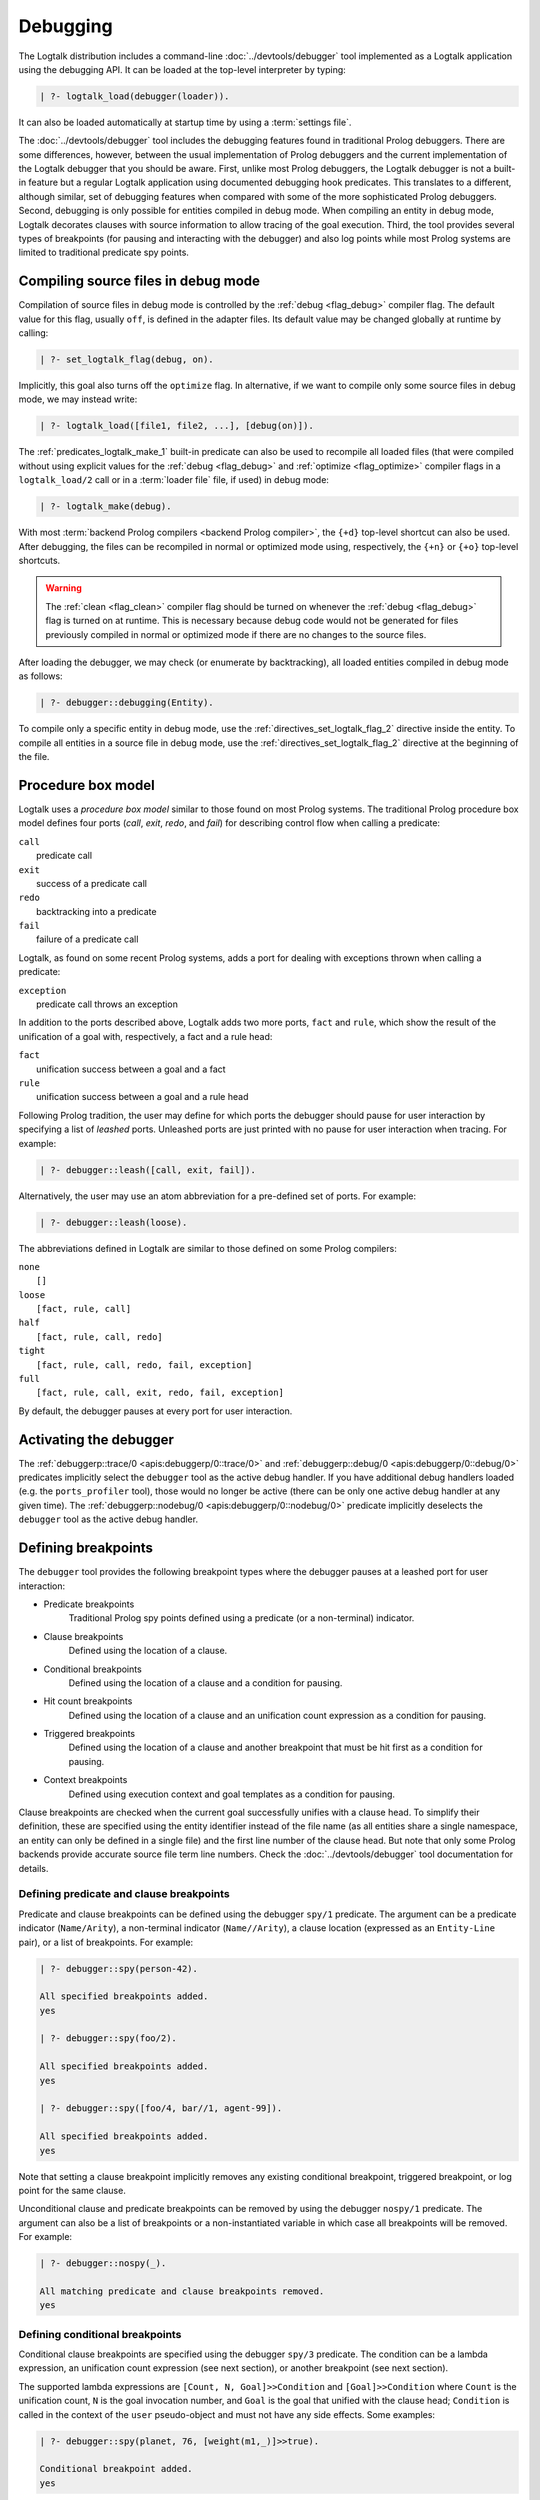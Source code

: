 ..
   This file is part of Logtalk <https://logtalk.org/>  
   SPDX-FileCopyrightText: 1998-2024 Paulo Moura <pmoura@logtalk.org>
   SPDX-License-Identifier: Apache-2.0

   Licensed under the Apache License, Version 2.0 (the "License");
   you may not use this file except in compliance with the License.
   You may obtain a copy of the License at

       http://www.apache.org/licenses/LICENSE-2.0

   Unless required by applicable law or agreed to in writing, software
   distributed under the License is distributed on an "AS IS" BASIS,
   WITHOUT WARRANTIES OR CONDITIONS OF ANY KIND, either express or implied.
   See the License for the specific language governing permissions and
   limitations under the License.


.. _debugging_debugging:

Debugging
=========

The Logtalk distribution includes a command-line :doc:`../devtools/debugger`
tool implemented as a Logtalk application using the debugging API. It can be
loaded at the top-level interpreter by typing:

.. code-block:: text

   | ?- logtalk_load(debugger(loader)).

It can also be loaded automatically at startup time by using a
:term:`settings file`.

The :doc:`../devtools/debugger` tool includes the debugging features found
in traditional Prolog debuggers. There are some differences, however, between
the usual implementation of Prolog debuggers and the current implementation
of the Logtalk debugger that you should be aware. First, unlike most Prolog
debuggers, the Logtalk debugger is not a built-in feature but a regular
Logtalk application using documented debugging hook predicates. This
translates to a different, although similar, set of debugging features
when compared with some of the more sophisticated Prolog debuggers. Second,
debugging is only possible for entities compiled in debug mode. When
compiling an entity in debug mode, Logtalk decorates clauses with source
information to allow tracing of the goal execution. Third, the tool
provides several types of breakpoints (for pausing and interacting with
the debugger) and also log points while most Prolog systems are limited
to traditional predicate spy points.

.. _debugging_debug_mode:

Compiling source files in debug mode
------------------------------------

Compilation of source files in debug mode is controlled by the
:ref:`debug <flag_debug>` compiler flag. The default value for this flag,
usually ``off``, is defined in the adapter files. Its default value may
be changed globally at runtime by calling:

.. code-block:: text

   | ?- set_logtalk_flag(debug, on).

Implicitly, this goal also turns off the ``optimize`` flag. In alternative,
if we want to compile only some source files in debug mode, we may instead
write:

.. code-block:: text

   | ?- logtalk_load([file1, file2, ...], [debug(on)]).

The :ref:`predicates_logtalk_make_1` built-in predicate can also be used to
recompile all loaded files (that were compiled without using explicit values
for the :ref:`debug <flag_debug>` and :ref:`optimize <flag_optimize>` compiler
flags in a ``logtalk_load/2`` call or in a :term:`loader file` file, if used)
in debug mode:

.. code-block:: text

   | ?- logtalk_make(debug).

With most :term:`backend Prolog compilers <backend Prolog compiler>`, the
``{+d}`` top-level shortcut can also be used. After debugging, the files can
be recompiled in normal or optimized mode using, respectively, the ``{+n}``
or ``{+o}`` top-level shortcuts.

.. warning::

   The :ref:`clean <flag_clean>` compiler flag should be turned on whenever
   the :ref:`debug <flag_debug>` flag is turned on at runtime. This is necessary
   because debug code would not be generated for files previously compiled in
   normal or optimized mode if there are no changes to the source files.

After loading the debugger, we may check (or enumerate by backtracking),
all loaded entities compiled in debug mode as follows:

.. code-block:: text

   | ?- debugger::debugging(Entity).

To compile only a specific entity in debug mode, use the
:ref:`directives_set_logtalk_flag_2` directive inside the entity.
To compile all entities in a source file in debug mode, use the
:ref:`directives_set_logtalk_flag_2` directive at the beginning
of the file.

.. _debugging_box_model:

Procedure box model
-------------------

Logtalk uses a *procedure box model* similar to those found on most
Prolog systems. The traditional Prolog procedure box model defines
four ports (*call*, *exit*, *redo*, and *fail*) for describing control
flow when calling a predicate:

| ``call``
|    predicate call
| ``exit``
|    success of a predicate call
| ``redo``
|    backtracking into a predicate
| ``fail``
|    failure of a predicate call

Logtalk, as found on some recent Prolog systems, adds a port for dealing
with exceptions thrown when calling a predicate:

| ``exception``
|    predicate call throws an exception

In addition to the ports described above, Logtalk adds two more ports,
``fact`` and ``rule``, which show the result of the unification of a
goal with, respectively, a fact and a rule head:

| ``fact``
|    unification success between a goal and a fact
| ``rule``
|    unification success between a goal and a rule head

Following Prolog tradition, the user may define for which ports the
debugger should pause for user interaction by specifying a list of
*leashed* ports. Unleashed ports are just printed with no pause for
user interaction when tracing. For example:

.. code-block:: text

   | ?- debugger::leash([call, exit, fail]).

Alternatively, the user may use an atom abbreviation for a pre-defined
set of ports. For example:

.. code-block:: text

   | ?- debugger::leash(loose).

The abbreviations defined in Logtalk are similar to those defined on
some Prolog compilers:

| ``none``
|    ``[]``
| ``loose``
|    ``[fact, rule, call]``
| ``half``
|    ``[fact, rule, call, redo]``
| ``tight``
|    ``[fact, rule, call, redo, fail, exception]``
| ``full``
|    ``[fact, rule, call, exit, redo, fail, exception]``

By default, the debugger pauses at every port for user interaction.


Activating the debugger
-----------------------

The :ref:`debuggerp::trace/0 <apis:debuggerp/0::trace/0>` and
:ref:`debuggerp::debug/0 <apis:debuggerp/0::debug/0>` predicates implicitly
select the ``debugger`` tool as the active debug handler. If you have additional
debug handlers loaded (e.g. the ``ports_profiler`` tool), those would no longer
be active (there can be only one active debug handler at any given time). The
:ref:`debuggerp::nodebug/0 <apis:debuggerp/0::nodebug/0>` predicate implicitly
deselects the ``debugger`` tool as the active debug handler.


Defining breakpoints
--------------------

The ``debugger`` tool provides the following breakpoint types where the debugger
pauses at a leashed port for user interaction:

- Predicate breakpoints
   Traditional Prolog spy points defined using a predicate (or a non-terminal)
   indicator.
- Clause breakpoints
   Defined using the location of a clause.
- Conditional breakpoints
   Defined using the location of a clause and a condition for pausing.
- Hit count breakpoints
   Defined using the location of a clause and an unification count expression
   as a condition for pausing.
- Triggered breakpoints
   Defined using the location of a clause and another breakpoint that must be
   hit first as a condition for pausing.
- Context breakpoints
   Defined using execution context and goal templates as a condition for
   pausing.

Clause breakpoints are checked when the current goal successfully unifies
with a clause head. To simplify their definition, these are specified using
the entity identifier instead of the file name (as all entities share a single
namespace, an entity can only be defined in a single file) and the first line
number of the clause head. But note that only some Prolog backends provide
accurate source file term line numbers. Check the :doc:`../devtools/debugger`
tool documentation for details.

Defining predicate and clause breakpoints
~~~~~~~~~~~~~~~~~~~~~~~~~~~~~~~~~~~~~~~~~

Predicate and clause breakpoints can be defined using the debugger ``spy/1``
predicate. The argument can be a predicate indicator (``Name/Arity``), a
non-terminal indicator (``Name//Arity``), a clause location (expressed as
an ``Entity-Line`` pair), or a list of breakpoints. For example:

.. code-block:: text

   | ?- debugger::spy(person-42).

   All specified breakpoints added.
   yes

   | ?- debugger::spy(foo/2).

   All specified breakpoints added.
   yes

   | ?- debugger::spy([foo/4, bar//1, agent-99]).

   All specified breakpoints added.
   yes

Note that setting a clause breakpoint implicitly removes any existing
conditional breakpoint, triggered breakpoint, or log point for the same
clause.

Unconditional clause and predicate breakpoints can be removed by
using the debugger ``nospy/1`` predicate. The argument can also be a list
of breakpoints or a non-instantiated variable in which case all breakpoints
will be removed. For example:

.. code-block:: text

   | ?- debugger::nospy(_).

   All matching predicate and clause breakpoints removed.
   yes

Defining conditional breakpoints
~~~~~~~~~~~~~~~~~~~~~~~~~~~~~~~~

Conditional clause breakpoints are specified using the debugger ``spy/3``
predicate. The condition can be a lambda expression, an unification count
expression (see next section), or another breakpoint (see next section).

The supported lambda expressions are ``[Count, N, Goal]>>Condition`` and
``[Goal]>>Condition`` where ``Count`` is the unification count, ``N`` is the
goal invocation number, and ``Goal`` is the goal that unified with the clause
head; ``Condition`` is called in the context of the ``user`` pseudo-object and
must not have any side effects. Some examples:

.. code-block:: text

   | ?- debugger::spy(planet, 76, [weight(m1,_)]>>true).

   Conditional breakpoint added.
   yes

Note that setting a conditional breakpoint will remove any existing clause
breakpoint or log point for the same location.

Conditional breakpoints can be removed by using the debugger ``nospy/3``
predicate. For example:

.. code-block:: text

   | ?- debugger::nospy(planet, _, _).

   All matching conditional breakpoints removed.
   yes

Defining hit count breakpoints
~~~~~~~~~~~~~~~~~~~~~~~~~~~~~~

Conditional clause breakpoints that depend on the unification count are
known as *hit count* clause breakpoints. The debugger pauses at a hit
count breakpoint depending on an unification count expression:

- ``>(Count)`` - break when the unification count is greater than ``Count``
- ``>=(Count)`` - break when the unification count is greater than or equal to ``Count``
- ``=:=(Count)`` - break when the unification count is equal to ``Count``
- ``=<(Count)`` - break when the unification count is less than or equal to ``Count``
- ``<(Count)`` - break when the unification count is less than ``Count``
- ``mod(M)`` - break when the unification count modulo ``M`` is zero
- ``Count`` - break when the unification count is greater than or equal to ``Count``

For example:

.. code-block:: text

   | ?- debugger::spy(planet, 41, =<(2)).

   Conditional breakpoint added.
   yes

Defining triggered breakpoints
~~~~~~~~~~~~~~~~~~~~~~~~~~~~~~

Conditional clause breakpoints that depend on other clause breakpoint or
on a log point are known as *triggered* clause breakpoints. The debugger
only pauses at a triggered breakpoint if the clause breakpoint or log point
it depends on is hit first. For example:

.. code-block:: text

   | ?- debugger::spy(mars, 98, planet-76).

   Triggered breakpoint added.
   yes

In this case, the debugger will break for user interaction at the unification
port for the clause in the source file defining the ``mars`` object at line
98 if and only if the debugger paused earlier at the unification port for the
clause in the source file defining the ``planet`` category at line 76.

The debugger prints a ``^`` character at the beginning of the line for easy
recognition of triggered breakpoints.

Defining context breakpoints
~~~~~~~~~~~~~~~~~~~~~~~~~~~~

A context breakpoint is a tuple describing a message execution context and
a goal:

::

   (Sender, This, Self, Goal)

The debugger pauses for user interaction whenever the breakpoint goal and
execution context subsumes the goal currently being executed and its
execution context. The user may establish any number of context breakpoints
as necessary. For example, in order to call the debugger whenever a
predicate defined on an object named ``foo`` is called we may define
the following context breakpoint:

.. code-block:: text

   | ?- debugger::spy(_, foo, _, _).

   Spy point set.
   yes

For example, we can spy all calls to a ``foo/2`` predicate with a `bar`
atom in the second argument by setting the condition:

.. code-block:: text

   | ?- debugger::spy(_, _, _, foo(_, bar)).

   Spy point set.
   yes

The debugger ``nospy/4`` predicate may be used to remove all matching
breakpoints. For example, the call:

.. code-block:: text

   | ?- debugger::nospy(_, _, foo, _).

   All matching context breakpoints removed.
   yes

will remove all context breakpoints where the value of :term:`self` is the
atom ``foo``.

Removing all breakpoints
~~~~~~~~~~~~~~~~~~~~~~~~

We can remove all breakpoints by using the debugger ``nospyall/0`` predicate:

.. code-block:: text

   | ?- debugger::nospyall.

   All breakpoints removed.
   yes

There's also a ``reset/0`` predicate that can be used to reset the debugger
to its default settings and delete all defined breakpoints and log points.


Defining log points
-------------------

Logtalk log points are similar to breakpoints and thus the line number must
correspond to the first line of an entity clause. When the debugger reaches
a log point, it prints a log message and continues without pausing execution
for reading a port command. When the log message is an empty atom, the default
port output message is printed. When the log message starts with a ``%``
character, the default port output message is printed followed by the log
message. In these two cases, the debugger prints a ``@`` character at the
beginning of the line for easy recognition of log points output. When the log
message is neither empty or starts with a ``%`` character, the log message is
printed instead of the default port output message. In this case, the message
can contain ``$KEYWORD`` placeholders that are expanded at runtime. The valid
keywords are:

- ``PORT``
- ``ENTITY``
- ``CLAUSE_NUMBER``
- ``FILE``
- ``LINE``
- ``UNIFICATION_COUNT``
- ``INVOCATION_NUMBER``
- ``GOAL``
- ``PREDICATE``
- ``EXECUTION_CONTEXT``
- ``SENDER``
- ``THIS``
- ``SELF``
- ``METACALL_CONTEXT``
- ``COINDUCTION_STACK``
- ``THREAD``

Log points are defined using the ``log/3`` predicate. For example:

.. code-block:: text

   | ?- debugger::log(agent, 99, '% At the secret headquarters!').
        Log point added.
   yes

   | ?- debugger::log(loop, 42, 'Message $PREDICATE from $SENDER at thread $THREAD').
        Log point added.
   yes

Predicates ``logging/3`` and ``nolog/3`` can be used to, respectively, query
and remove log points. There's also a ``nologall/0`` predicate that removes
all log points.

Note that setting a log point will remove any existing clause breakpoint for
the same location.


.. _programming_trace:

Tracing program execution
-------------------------

Logtalk allows tracing of execution for all objects compiled in debug
mode. To start the debugger in trace mode, write:

.. code-block:: text

   | ?- debugger::trace.

   yes

Next, type the query to be debugged. For examples, using the ``family``
example in the Logtalk distribution compiled for debugging:

.. code-block:: text

   | ?- addams::sister(Sister, Sibling).
        Call: (1) sister(_1082,_1104) ? 
        Rule: (1) sister(_1082,_1104) ? 
        Call: (2) ::female(_1082) ? 
        Call: (3) female(_1082) ? 
        Fact: (3) female(morticia) ? 
       *Exit: (3) female(morticia) ? 
       *Exit: (2) ::female(morticia) ? 
       ...

While tracing, the debugger will pause for user input at each leashed port,
printing an informative message. Each trace line starts with the port,
followed by the goal invocation number, followed by the goal. The invocation
numbers are unique and allows us to correlate the ports used for a goal.
In the output above, you can see for example that the goal ``::female(_1082)``
succeeds with the answer ``::female(morticia)``. The debugger also provides
determinism information by prefixing the ``exit`` port with a ``*`` character
when a call succeeds with choice-points pending, thus indicating that there
might be alternative solutions for the goal.

Note that breakpoints are ignored when tracing. But when a breakpoint is set
for the current predicate or clause, the debugger prints, before the port name
and number, a ``+`` character for predicate breakpoints, a ``#`` character
for clause breakpoints, a ``?`` character for conditional clause breakpoints,
a ``^`` for triggered breakpoints, and a ``*`` character for context
breakpoints. For example:

.. code-block:: text

   | ?- debugger::spy(female/2).

   yes

   | ?- addams::sister(Sister, Sibling).
        Call: (1) sister(_1078,_1100) ? 
        Rule: (1) sister(_1078,_1100) ? 
        Call: (2) ::female(_1078) ? 
     +  Call: (3) female(_1078) ? 

To stop tracing (but still allowing the debugger to pause at the defined
breakpoints), write:

.. code-block:: text

   | ?- debugger::notrace.

   yes

.. _debugging_debug:

Debugging using breakpoints
---------------------------

Tracing a program execution may generate large amounts of debugging data.
Debugging using breakpoints allows the user to concentrate in specific
points of the code. To start a debugging session using breakpoints points,
write:

.. code-block:: text

   | ?- debugger::debug.

   yes

For example, assuming the predicate breakpoint we set in the previous section
on the ``female/1`` predicate:

.. code-block:: text

   | ?- addams::sister(Sister, Sibling).
     +  Call: (3) female(_1078) ? 

To stop the debugger, write:

::

   | ?- debugger::nodebug.

   yes

Note that stopping the debugger does not remove any defined breakpoints or
and log points.

.. _debugging_commands:

Debugging commands
------------------

The debugger pauses for user interaction at leashed ports when tracing
and when hitting a breakpoint. The following commands are available:

``c`` — creep
   go on; you may use the spacebar, return, or enter keys in alternative
``l`` — leap
   continues execution until the next breakpoint is found
``s`` — skip
   skips tracing for the current goal; valid at call, redo, and
   unification ports
``S`` - Skip
   similar to skip but displaying all intermediate ports unleashed
``q`` — quasi-skip
   skips tracing until returning to the current goal or reaching
   a breakpoint; valid at call and redo ports
``r`` — retry
   retries the current goal but side-effects are not undone; valid at
   the fail port
``j`` — jump
   reads invocation number and continues execution until a port is
   reached for that number
``z`` — zap
   reads either a port name and continues execution until that port is
   reached or a negated port name and continues execution until a port
   other than the negated port is reached
``i`` — ignore
   ignores goal, assumes that it succeeded; valid at call and redo ports
``f`` — fail
   forces backtracking; may also be used to convert an exception into a
   failure
``n`` — nodebug
   turns off debugging
``N`` — notrace
   turns off tracing
``@`` — command; ``!`` can be used in alternative
   reads and executes a query
``b`` — break
   suspends execution and starts new interpreter; type ``end_of_file``
   to terminate
``a`` — abort
   returns to top level interpreter
``Q`` — quit
   quits Logtalk
``p`` — print
   writes current goal using the ``print/1`` predicate if available
``d`` — display
   writes current goal without using operator notation
``w`` — write
   writes current goal quoting atoms if necessary
``$`` — dollar
   outputs the compiled form of the current goal (for low-level debugging)
``x`` — context
   prints execution context
``.`` — file
   prints file, entity, predicate, and line number information at an
   unification port
``e`` — exception
   prints exception term thrown by the current goal
``E`` — raise exception
   reads and throws an exception term
``=`` — debugging
   prints debugging information
``<`` — write depth
   sets the write term depth (set to ``0`` to reset)
``*`` — add
   adds a context breakpoint for the current goal
``/`` — remove
   removes a context breakpoint for the current goal
``+`` — add
   adds a predicate breakpoint for the current goal
``-`` — remove
   removes a predicate breakpoint for the current goal
``#`` — add
   adds a breakpoint for the current clause
``|`` — remove
   removes a breakpoint for the current clause
``h`` — condensed help
   prints list of command options
``?`` — extended help
   prints list of command options

.. _debugging_term_write:

Customizing term writing
------------------------

Debugging complex applications often requires customizing term writing.
The available options are limiting the writing depth of large compound
terms and using the ``p`` command at a leashed port. This command uses
the ``format/3`` de facto standard predicate with the ``~p`` formatting
option to delegate writing the term to the ``print/1`` predicate. But
note that some backends don't support this formatting option.

.. _debugging_term_write_depth:

Term write depth
~~~~~~~~~~~~~~~~

The terms written by the debugger can be quite large depending on the
application being debugged. As described in the previous section, the
debugger accepts the ``<`` command to set the maximum write term depth
for compound terms. This command requires that the used
:term:`backend Prolog compiler` supports the non-standard but common
``max_depth/1`` option for the ``write_term/3`` predicate. When the
compound term being written is deeply nested, the sub-terms are only
written up to the specified depth with the omitted sub-terms replaced
usually by ``...``. For example:

::

   | ?- write_term([0,1,2,3,4,5,6,7,8,9], [max_depth(5)]).
   
   [0,1,2,3,4|...]
   yes

The default maximum depth depends on the backend. To print compound
terms without a depth limit, set it explicitly to zero if necessary.

.. _debugging_custom_term_writing:

Custom term writing
~~~~~~~~~~~~~~~~~~~

The implicit use of the traditional ``print/1`` predicate (using the
``p`` command) and the ``portray/1`` user-defined hook predicate
requires backend Prolog compiler support for these predicates. See
the documentation of the backend you intend to use for details. As
an example, assuming the following ``portray/1`` definition:

::

   portray(e(V1,V2)) :-
       format('~q ---> ~q~n', [V1,V2]).

Calling the ``print/1`` predicate with e.g. a ``e(x1,x7)`` compound term
argument will output:

.. code-block:: text

   | ?- print(e(x1,x7)).

   x1 ---> x7
   yes

.. _debugging_context:

Context-switching calls
-----------------------

Logtalk provides a debugging control construct, :ref:`control_context_switch_2`,
which allows the execution of a query within the context of an object.
Common debugging uses include checking an object local predicates (e.g.
predicates representing internal dynamic state) and sending a message
from within an object. This control construct may also be used to write
unit tests.

Consider the following toy example:

::

   :- object(broken).

       :- public(a/1).

       a(A) :- b(A, B), c(B).
       b(1, 2). b(2, 4). b(3, 6).
       c(3).

   :- end_object.

Something is wrong when we try the object public predicate, ``a/1``:

.. code-block:: text

   | ?- broken::a(A).

   no

For helping in diagnosing the problem, instead of compiling the object in
debug mode and doing a *trace* of the query to check the clauses for the
non-public predicates, we can instead simply type:

.. code-block:: text

   | ?- broken << c(C).

   C = 3
   yes

The ``(<<)/2`` control construct works by switching the execution context
to the object in the first argument and then compiling and executing the
second argument within that context:

.. code-block:: text

   | ?- broken << (self(Self), sender(Sender), this(This)).

   Self = broken
   Sender = broken
   This = broken

   yes

As exemplified above, the ``(<<)/2`` control construct allows you to call
an object local and private predicates. However, it is important to
stress that we are not bypassing or defeating an object predicate scope
directives. The calls take place within the context of the specified
object, not within the context of the object making the ``(<<)/2`` call.
Thus, the ``(<<)/2`` control construct implements a form of
*execution-context-switching*.

The availability of the ``(<<)/2`` control construct is controlled by the
:ref:`context_switching_calls <flag_context_switching_calls>` compiler
flag (its default value is defined in the adapter files of the backend
Prolog compilers).

.. _debugging_messages:

Debugging messages
------------------

Calls to the :ref:`logtalk::print_message/3 <methods_print_message_3>`
predicate where the message kind is either ``debug`` or ``debug(Group)`` are
only printed, by default, when the :ref:`debug <flag_debug>` flag is turned
on. Moreover, these calls are suppressed by the compiler when the
:ref:`optimize <flag_optimize>` flag is turned on. Note that actual printing
of debug messages does not require compiling the code in debug mode, only
turning on the ``debug`` flag.

Meta-messages
~~~~~~~~~~~~~

To avoid having to define :ref:`methods_message_tokens_2` grammar rules
for translating each and every debug message, Logtalk provides default
tokenization for seven *meta-messages* that cover the most common cases:

``@Message``
   By default, the message is printed as passed to the ``write/1``
   predicate followed by a newline.
``Key-Value``
   By default, the message is printed as ``Key: Value`` followed by a
   newline. The key is printed as passed to the ``write/1`` predicate
   while the value is printed as passed to the ``writeq/1`` predicate.
``Format+Arguments``
   By default, the message is printed as passed to the ``format/2``
   predicate.
``List``
   By default, the list items are printed indented one per line. The
   items are preceded by a dash and can be ``@Message``, ``Key-Value``,
   or ``Format+Arguments`` messages. If that is not the case, the item
   is printed as passed to the ``writeq/1`` predicate.
``Title::List``
   By default, the title is printed followed by a newline and the
   indented list items, one per line. The items are printed as in
   the ``List`` meta message.
``[Stream,Prefix]>>Goal``
   By default, call user-defined printing ``Goal`` in the context of
   ``user``. The use of a lambda expression allows passing the message
   stream and prefix. Printing the prefix is delegated to the goal.
``[Stream]>>Goal``
   By default, call user-defined printing ``Goal`` in the context of
   ``user``. The use of a lambda expression allows passing the message
   stream.

Some simple examples of using these meta-messages:

.. code-block:: text

   | ?- logtalk::print_message(debug, core, @'Phase 1 completed').
   yes

   | ?- logtalk::print_message(debug, core, [Stream]>>write(Stream,foo)).
   yes

   | ?- set_logtalk_flag(debug, on).
   yes

   | ?- logtalk::print_message(debug, core, [Stream]>>write(Stream,foo)).
   foo
   yes

   | ?- logtalk::print_message(debug, core, @'Phase 1 completed').
   >>> Phase 1 completed
   yes

   | ?- logtalk::print_message(debug, core, answer-42).
   >>> answer: 42
   yes

   | ?- logtalk::print_message(debug, core, 'Position: <~d,~d>'+[42,23]).
   >>> Position: <42,23>
   yes

   | ?- logtalk::print_message(debug, core, [arthur,ford,marvin]).
   >>> - arthur
   >>> - ford
   >>> - marvin
   yes

   | ?- logtalk::print_message(debug, core, names::[arthur,ford,marvin]).
   >>> names:
   >>> - arthur
   >>> - ford
   >>> - marvin
   yes

The ``>>>`` prefix is the default message prefix for ``debug`` messages.
It can be redefined using the
:ref:`logtalk::message_prefix_stream/4 <methods_message_prefix_stream_4>`
hook predicate. For example:

::

   :- multifile(logtalk::message_prefix_stream/4).
   :- dynamic(logtalk::message_prefix_stream/4).

   logtalk::message_prefix_stream(debug, core, '(dbg) ', user_error).

Selective printing of debug messages
~~~~~~~~~~~~~~~~~~~~~~~~~~~~~~~~~~~~

By default, all debug messages are either printed or skipped, depending on the
:ref:`debug <flag_debug>` and :ref:`optimize <flag_optimize>` flags. When the
code is not compiled in optimal mode, the :doc:`../devtools/debug_messages`
tool allows selectively enabling of debug messages per :term:`component` and
per debug group. For example, to enable all ``debug`` and ``debug(Group)``
messages for the ``parser`` component:

.. code-block:: text

   % upon loading the tool, all messages are disabled by default: 
   | ?- logtalk_load(debug_messages(loader)).
   ...

   % enable both debug and debug(_) messages:
   | ?- debug_messages::enable(parser).
   yes

To enable only ``debug(tokenization)`` messages for the ``parser`` component:

.. code-block:: text

   % first disable any and all enabled messages:
   | ?- debug_messages::disable(parser).
   yes

   % enable only debug(tokenization) messages:
   | ?- debug_messages::enable(parser, tokenization).
   yes

See the tool documentation for more details. 

.. _debugging_hooks:

Using the term-expansion mechanism for debugging
------------------------------------------------

Debugging messages only output information by default. These messages can,
however, be intercepted to perform other actions. An alternative is to use
instead the :ref:`term-expansion mechanism <expansion_expansion>` for
conditional compilation of debugging goals. For example, the
:doc:`../libraries/hook_objects` library provides a
:ref:`print_goal_hook <apis:print_goal_hook/0>` object that simplifies
printing entity goals before or after calling them by simply prefixing them
with an operator. See the library and hook object documentation for details.
You can also define your own specialized hook objects for custom debugging
tasks.

.. _debugging_ports_profiling:

Ports profiling
---------------

The Logtalk distribution includes a :doc:`../devtools/ports_profiler` tool
based on the same procedure box model described above. This tool is
specially useful for debugging performance issues (e.g. due to lack of
determinism or unexpected backtracking). See the tool documentation for
details. 

.. _debugging_events:

Debug and trace events
----------------------

The debugging API defines two multifile predicates,
:ref:`logtalk::trace_event/2 <apis:logtalk/0::trace_event/2>` and
:ref:`logtalk::debug_handler/3 <apis:logtalk/0::debug_handler/3>` for handling
trace and debug events. It also provides a
:ref:`logtalk::debug_handler/1 <apis:logtalk/0::debug_handler/1>` multifile
predicate that allows an object (or a category) to declare itself
as a debug handler provider. The Logtalk ``debugger`` and  ``ports_profiler``
tools are regular applications that are implemented using this API, which
can also be used to implement alternative or new debugging related tools.
See the API documentation for details and the source code of the ``debugger``
and  ``ports_profiler`` tools for usage examples.

To define a new debug handler provider, add (to an object or category) clauses
for the ``debug_handler/1`` and  ``debug_handler/3`` predicates. For example:

::

   % declare my_debug_handler as a debug handler provider
   :- multifile(logtalk::debug_handler/1).
   logtalk::debug_handler(my_debug_handler).
   
   % handle debug events
   :- multifile(logtalk::debug_handler/3).
   logtalk::debug_handler(my_debug_handler, Event, ExCtx) :-
       debug_handler(Event, ExCtx).
   
   debug_handler(fact(Entity,Fact,Clause,File,Line), ExCtx) :-
       ...
   debug_handler(rule(Entity,Head,Clause,File,Line), ExCtx) :-
       ...
   debug_handler(top_goal(Goal, TGoal), ExCtx) :-
       ...
   debug_handler(goal(Goal, TGoal), ExCtx) :-
       ...

Your debug handler provider should also either automatically call the
:ref:`logtalk::activate_debug_handler/1 <apis:logtalk/0::activate_debug_handler/1>`
and :ref:`logtalk::deactivate_debug_handler/0 <apis:logtalk/0::deactivate_debug_handler/0>`
predicate or provide public predicates to simplify calling these predicates.
For example:

::

   :- public(start/0).
   start :-
      logtalk::activate_debug_handler(my_debug_handler).

   :- public(stop/0).
   stop :-
      logtalk::deactivate_debug_handler.

If you only need to define a trace event handler, then simply define clauses
for the :ref:`logtalk::trace_event/2 <apis:logtalk/0::trace_event/2>` multifile
predicate:

::

   :- multifile(logtalk::trace_event/2).
   :- dynamic(logtalk::trace_event/2).
   
   % the Logtalk runtime calls all defined logtalk::trace_event/2 hooks using
   % a failure-driven loop; thus we don't have to worry about handling all
   % events or failing after handling an event to give other hooks a chance
   logtalk::trace_event(fact(Entity, Fact, N, _, _), _) :-
       ...
   logtalk::trace_event(rule(Entity, Head, N, _, _), _) :-
       ...

.. _debugging_source_level_debugger:

Source-level debugger
---------------------

A minimal source-level debugger is provided by the Logtalk for VSCode
extension: when debugging in the integrated terminal using the ``debugger``
tool, the current clause (at leashed unification ports) is show in the
active editor window. The extension can also be used with VSCodium. See
its documentation for more details.
